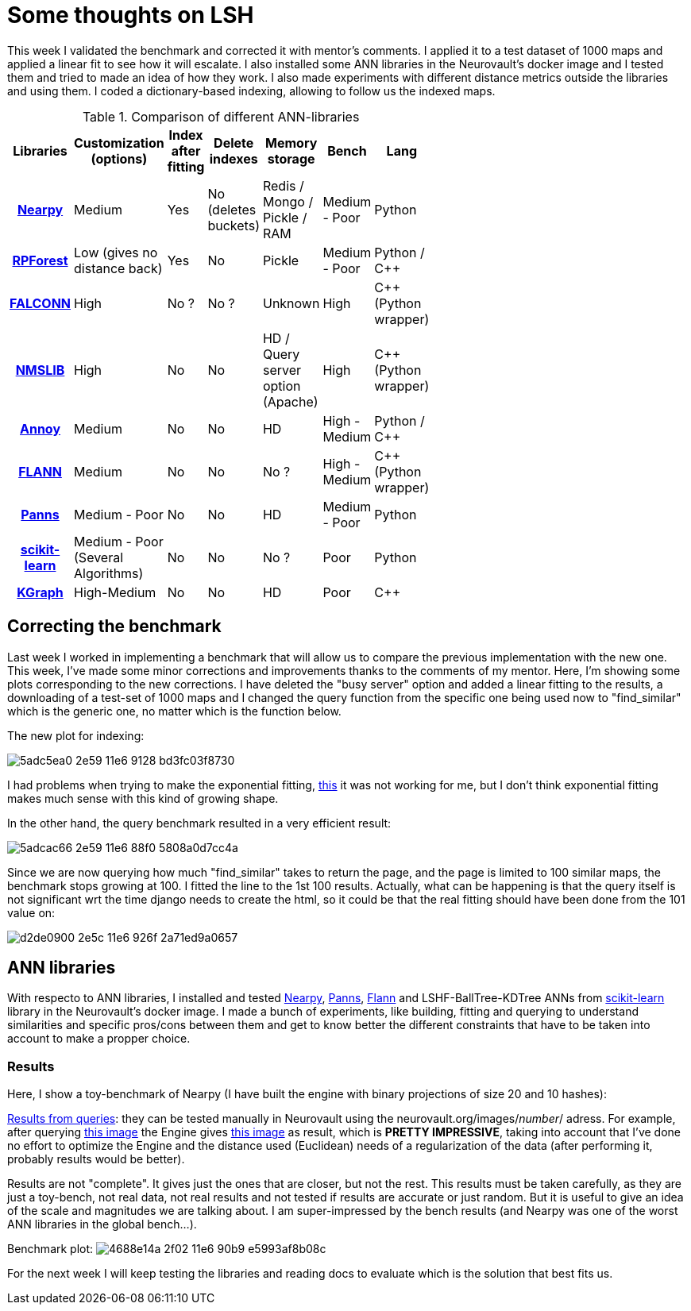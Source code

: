 # Some thoughts on LSH

This week I validated the benchmark and corrected it with mentor's comments. I applied it to a test dataset of 1000 maps and applied a linear fit to see how it will escalate. I also installed some ANN libraries in the Neurovault's docker image and I tested them and tried to made an idea of how they work. I also made experiments with different distance metrics outside the libraries and using them. I coded a dictionary-based indexing, allowing to follow us the indexed maps.

.Comparison of different ANN-libraries
[cols="h,7*",options="header",width="50%"]
|==================================


| Libraries | Customization (options)  | Index after fitting  | Delete indexes  | Memory storage  | Bench | Lang |
|link:https://github.com/pixelogik/NearPy[Nearpy]| Medium | Yes | No (deletes buckets) | Redis / Mongo / Pickle / RAM | Medium - Poor | Python |
|link:https://github.com/lyst/rpforest[RPForest]| Low (gives no distance back) | Yes  | No  | Pickle | Medium - Poor | Python / C++|
|link:http://falconn-lib.org/[FALCONN]| High |  No ?| No ? | Unknown | High | C++ (Python wrapper)|
|link:https://github.com/searchivarius/nmslib[NMSLIB]| High | No | No | HD / Query server option (Apache) |High | C++ (Python wrapper)|
|link:https://github.com/spotify/annoy[Annoy]| Medium | No | No | HD | High - Medium | Python / C++|
|link:http://www.cs.ubc.ca/research/flann[FLANN]| Medium | No | No | No ? |High - Medium | C++ (Python wrapper)|
|link:https://github.com/ryanrhymes/panns[Panns]| Medium - Poor | No | No | HD |Medium - Poor | Python|
|link:http://scikit-learn.org/stable/modules/neighbors.html[scikit-learn]| Medium - Poor (Several Algorithms) | No | No | No ? | Poor | Python|
|link:https://github.com/aaalgo/kgraph[KGraph]| High-Medium | No | No  | HD |Poor | C++|
|==================================





## Correcting the benchmark

Last week I worked in implementing a benchmark that will allow us to compare the previous implementation with the new one. This week, I've made some minor corrections and improvements thanks to the comments of my mentor. Here, I'm showing some plots corresponding to the new corrections. I have deleted the "busy server" option and added a linear fitting to the results, a downloading of a test-set of 1000 maps and I changed the query function from the specific one being used now to "find_similar" which is the generic one, no matter which is the function below. 

The new plot for indexing:

image:https://cloud.githubusercontent.com/assets/6176948/15931764/5adc5ea0-2e59-11e6-9128-bd3fc03f8730.png[]

I had problems when trying to make the exponential fitting, link:http://docs.scipy.org/doc/scipy/reference/generated/scipy.optimize.curve_fit.html[this] it was not working for me, but I don't think exponential fitting makes much sense with this kind of growing shape.


In the other hand, the query benchmark resulted in a very efficient result: 
 
image:https://cloud.githubusercontent.com/assets/6176948/15931765/5adcac66-2e59-11e6-88f0-5808a0d7cc4a.png[]

Since we are now querying how much "find_similar" takes to return the page, and the page is limited to 100 similar maps, the benchmark stops growing at 100. I fitted the line to the 1st 100 results. Actually, what can be happening is that the query itself is not significant wrt the time django needs to create the html, so it could be that the real fitting should have been done from the 101 value on:


image:https://cloud.githubusercontent.com/assets/6176948/15932654/d2de0900-2e5c-11e6-926f-2a71ed9a0657.png[]

## ANN libraries 

With respecto to ANN libraries, I installed and tested link:https://github.com/pixelogik/NearPy[Nearpy], link:https://github.com/ryanrhymes/panns[Panns], link:http://www.cs.ubc.ca/research/flann/[Flann] and LSHF-BallTree-KDTree ANNs from link:http://scikit-learn.org/stable/modules/neighbors.html[scikit-learn] library in the Neurovault's docker image. I made a bunch of experiments, like building, fitting and querying to understand similarities and specific pros/cons between them and get to know better the different constraints that have to be taken into account to make a propper choice.

### Results

Here, I show a toy-benchmark of Nearpy (I have built the engine with binary projections of size 20 and 10 hashes):


link:https://gist.github.com/erramuzpe/a1fc301e7466ffef85f9e3b5a41c3d2f[Results from queries]: they can be tested manually in Neurovault using the neurovault.org/images/_number_/ adress. For example, after querying link:http://neurovault.org/images/163/[this image] the Engine gives link:http://neurovault.org/images/8722/[this image] as result, which is *PRETTY IMPRESSIVE*, taking into account that I've done no effort to optimize the Engine and the distance used (Euclidean) needs of a regularization of the data (after performing it, probably results would be better).

Results are not "complete". It gives just the ones that are closer, but not the rest. This results must be taken carefully, as they are just a toy-bench, not real data, not real results and not tested if results are accurate or just random. But it is useful to give an idea of the scale and magnitudes we are talking about. I am super-impressed by the bench results (and Nearpy was one of the worst ANN libraries in the global bench...).

Benchmark plot:
image:https://cloud.githubusercontent.com/assets/6176948/15960893/4688e14a-2f02-11e6-90b9-e5993af8b08c.png[]



For the next week I will keep testing the libraries and reading docs to evaluate which is the solution that best fits us.



